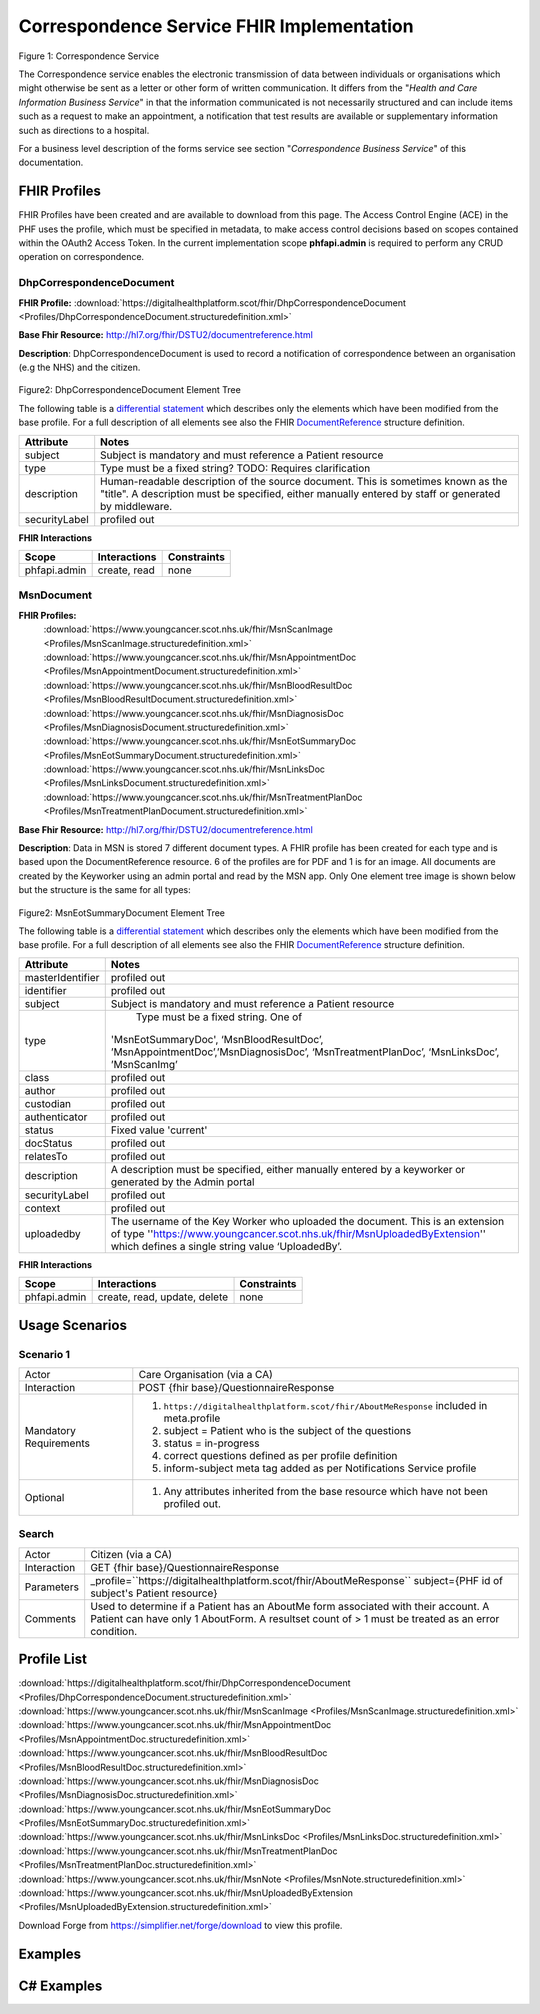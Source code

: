 Correspondence Service FHIR Implementation
==========================================

.. figure:: ../../img/CorrespondenceBusService.png
   :scale: 50 %
   :alt: Correspondence Service

Figure 1: Correspondence Service

The Correspondence service enables the electronic transmission of data between individuals or organisations which might otherwise be sent as a letter or other form of written communication. It differs from the "*Health and Care Information Business Service*" in that the information communicated is not necessarily structured and can include items such as a request to make an appointment, a notification that test results are available or supplementary information such as directions to a hospital.

For a business level description of the forms service see section "*Correspondence Business Service*" of this documentation.


FHIR Profiles
-------------

FHIR Profiles have been created and are available to download from this page. The
Access Control Engine (ACE) in the PHF uses the profile, which must be
specified in metadata, to make access control decisions based on scopes
contained within the OAuth2 Access Token. In the current implementation scope **phfapi.admin** 
is required to perform any CRUD operation on correspondence.

DhpCorrespondenceDocument
~~~~~~~~~~~~~~~~~~~~~~~~~

**FHIR Profile:** :download:`https://digitalhealthplatform.scot/fhir/DhpCorrespondenceDocument <Profiles/DhpCorrespondenceDocument.structuredefinition.xml>`

**Base Fhir Resource:** http://hl7.org/fhir/DSTU2/documentreference.html

**Description**: DhpCorrespondenceDocument is used to record a notification of correspondence between an organisation (e.g the NHS) and the citizen.

.. figure:: ../../img/DhpCorrespondenceDocument_forge.png
   :scale: 75 %
   :alt: DhpCorrespondenceDocument Element Tree

Figure2: DhpCorrespondenceDocument Element Tree

The following table is a `differential
statement <http://hl7.org/fhir/DSTU2/profiling.html#snapshot>`__ which
describes only the elements which have been modified from the base
profile. For a full description of all elements see also the FHIR
`DocumentReference <http://hl7.org/fhir/DSTU2/documentreference.html>`__ structure
definition.

+-----------------------------------+---------------------------------------------------------------------+
| **Attribute**                     | **Notes**                                                           |
+===================================+=====================================================================+
| subject                           | Subject is mandatory and must reference a Patient                   |
|                                   | resource                                                            |
+-----------------------------------+---------------------------------------------------------------------+
| type                              | Type must be a fixed string? TODO: Requires clarification           |
+-----------------------------------+---------------------------------------------------------------------+
| description                       | Human-readable description of the source document. This is sometimes|
|                                   | known as the "title". A description must be specified, either       |
|                                   | manually entered by staff or generated by middleware.               |
+-----------------------------------+---------------------------------------------------------------------+
| securityLabel                     | profiled out                                                        |
+-----------------------------------+---------------------------------------------------------------------+


**FHIR Interactions**

+-----------------------+-----------------------+-----------------------+
| **Scope**             | **Interactions**      | **Constraints**       |
+=======================+=======================+=======================+
| phfapi.admin          | create, read          | none                  |
+-----------------------+-----------------------+-----------------------+

MsnDocument
~~~~~~~~~~~~~~~~~~~~~~~~~

**FHIR Profiles:** 
   :download:`https://www.youngcancer.scot.nhs.uk/fhir/MsnScanImage <Profiles/MsnScanImage.structuredefinition.xml>`
   :download:`https://www.youngcancer.scot.nhs.uk/fhir/MsnAppointmentDoc <Profiles/MsnAppointmentDocument.structuredefinition.xml>`
   :download:`https://www.youngcancer.scot.nhs.uk/fhir/MsnBloodResultDoc <Profiles/MsnBloodResultDocument.structuredefinition.xml>`
   :download:`https://www.youngcancer.scot.nhs.uk/fhir/MsnDiagnosisDoc <Profiles/MsnDiagnosisDocument.structuredefinition.xml>`
   :download:`https://www.youngcancer.scot.nhs.uk/fhir/MsnEotSummaryDoc <Profiles/MsnEotSummaryDocument.structuredefinition.xml>`
   :download:`https://www.youngcancer.scot.nhs.uk/fhir/MsnLinksDoc <Profiles/MsnLinksDocument.structuredefinition.xml>`
   :download:`https://www.youngcancer.scot.nhs.uk/fhir/MsnTreatmentPlanDoc <Profiles/MsnTreatmentPlanDocument.structuredefinition.xml>`

**Base Fhir Resource:** http://hl7.org/fhir/DSTU2/documentreference.html

**Description**: Data in MSN is stored 7 different document types. A FHIR profile has been created for each type and is based upon the DocumentReference resource. 6 of the profiles are for PDF and 1 is for an image.
All documents are created by the Keyworker using an admin portal and read by the MSN app. Only One element tree image is shown below but the structure is the same for all types:


.. figure:: ../../img/MsnEotSummaryDocument_forge.png
   :scale: 75 %
   :alt: MsnEotSummaryDocument Element Tree

Figure2: MsnEotSummaryDocument Element Tree

The following table is a `differential
statement <http://hl7.org/fhir/DSTU2/profiling.html#snapshot>`__ which
describes only the elements which have been modified from the base
profile. For a full description of all elements see also the FHIR
`DocumentReference <http://hl7.org/fhir/DSTU2/documentreference.html>`__ structure
definition.

+-----------------------------------+---------------------------------------------------------------------+
| **Attribute**                     | **Notes**                                                           |
+===================================+=====================================================================+
| masterIdentifier                  | profiled out                                                        |
+-----------------------------------+---------------------------------------------------------------------+
| identifier                        | profiled out                                                        |
+-----------------------------------+---------------------------------------------------------------------+
| subject                           | Subject is mandatory and must reference a Patient                   |
|                                   | resource                                                            |
+-----------------------------------+---------------------------------------------------------------------+
| type                              | Type must be a fixed string. One of                                 |
|                                   |'MsnEotSummaryDoc', ‘MsnBloodResultDoc’,                             |
|                                   |’MsnAppointmentDoc’,’MsnDiagnosisDoc’,                               |
|                                   |‘MsnTreatmentPlanDoc’, ‘MsnLinksDoc’, ’MsnScanImg’                   |
|                                   |                                                                     |
+-----------------------------------+---------------------------------------------------------------------+
| class                             | profiled out                                                        |
+-----------------------------------+---------------------------------------------------------------------+
| author                            | profiled out                                                        |
+-----------------------------------+---------------------------------------------------------------------+
| custodian                         | profiled out                                                        |
+-----------------------------------+---------------------------------------------------------------------+
| authenticator                     | profiled out                                                        |
+-----------------------------------+---------------------------------------------------------------------+
| status                            | Fixed value 'current'                                               |
+-----------------------------------+---------------------------------------------------------------------+
| docStatus                         | profiled out                                                        |
+-----------------------------------+---------------------------------------------------------------------+
| relatesTo                         | profiled out                                                        |
+-----------------------------------+---------------------------------------------------------------------+
| description                       | A description must be specified, either manually                    |
|                                   | entered by a keyworker or generated by the Admin                    |
|                                   | portal                                                              |
+-----------------------------------+---------------------------------------------------------------------+
| securityLabel                     | profiled out                                                        |
+-----------------------------------+---------------------------------------------------------------------+
| context                           | profiled out                                                        |
+-----------------------------------+---------------------------------------------------------------------+
| uploadedby                        | The username of the Key Worker who uploaded the                     |
|                                   | document. This is an extension of type                              |
|                                   | ''https://www.youngcancer.scot.nhs.uk/fhir/MsnUploadedByExtension'' |
|                                   | which defines a single string value ‘UploadedBy’.                   |
|                                   |                                                                     |
+-----------------------------------+---------------------------------------------------------------------+


**FHIR Interactions**

+-----------------------+-----------------------+-----------------------+
| **Scope**             | **Interactions**      | **Constraints**       |
+=======================+=======================+=======================+
| phfapi.admin          | create, read, update, | none                  |
|                       | delete                |                       |
+-----------------------+-----------------------+-----------------------+

Usage Scenarios
---------------

Scenario 1
~~~~~~~~~~

+-----------------------------------+-----------------------------------------------------------------+
| Actor                             | Care Organisation (via a CA)                                    |
+-----------------------------------+-----------------------------------------------------------------+
| Interaction                       | POST {fhir base}/QuestionnaireResponse                          |
+-----------------------------------+-----------------------------------------------------------------+
| Mandatory Requirements            | 1) ``https://digitalhealthplatform.scot/fhir/AboutMeResponse``  | 
|                                   |    included in meta.profile                                     |
|                                   |                                                                 |
|                                   | 2) subject = Patient who is the subject of the questions        |
|                                   |                                                                 |
|                                   | 3) status = in-progress                                         |
|                                   |                                                                 |                                
|                                   | 4) correct questions defined as per profile definition          |
|                                   |                                                                 |
|                                   | 5) inform-subject meta tag added                                |
|                                   |    as per Notifications Service                                 |
|                                   |    profile                                                      |
+-----------------------------------+-----------------------------------------------------------------+
| Optional                          | 1) Any attributes inherited                                     |
|                                   |    from the base resource which                                 |
|                                   |    have not been profiled out.                                  |
+-----------------------------------+-----------------------------------------------------------------+

Search
~~~~~~

+-----------------------------------+-----------------------------------------------------------------------+
| Actor                             | Citizen (via a CA)                                                    |
+-----------------------------------+-----------------------------------------------------------------------+
| Interaction                       | GET {fhir base}/QuestionnaireResponse                                 |
+-----------------------------------+-----------------------------------------------------------------------+
| Parameters                        | _profile=``https://digitalhealthplatform.scot/fhir/AboutMeResponse``  |
|                                   | subject={PHF id of subject's Patient resource}                        |
+-----------------------------------+-----------------------------------------------------------------------+
| Comments                          | Used to determine if a Patient has an AboutMe form associated with    |
|                                   | their account. A Patient can have only 1 AboutForm. A resultset count |
|                                   | of > 1 must be treated as an error condition.                         |
|                                   |                                                                       |      
+-----------------------------------+-----------------------------------------------------------------------+

Profile List
------------

:download:`https://digitalhealthplatform.scot/fhir/DhpCorrespondenceDocument <Profiles/DhpCorrespondenceDocument.structuredefinition.xml>`
:download:`https://www.youngcancer.scot.nhs.uk/fhir/MsnScanImage <Profiles/MsnScanImage.structuredefinition.xml>`
:download:`https://www.youngcancer.scot.nhs.uk/fhir/MsnAppointmentDoc <Profiles/MsnAppointmentDoc.structuredefinition.xml>`
:download:`https://www.youngcancer.scot.nhs.uk/fhir/MsnBloodResultDoc <Profiles/MsnBloodResultDoc.structuredefinition.xml>`
:download:`https://www.youngcancer.scot.nhs.uk/fhir/MsnDiagnosisDoc <Profiles/MsnDiagnosisDoc.structuredefinition.xml>`
:download:`https://www.youngcancer.scot.nhs.uk/fhir/MsnEotSummaryDoc <Profiles/MsnEotSummaryDoc.structuredefinition.xml>`
:download:`https://www.youngcancer.scot.nhs.uk/fhir/MsnLinksDoc <Profiles/MsnLinksDoc.structuredefinition.xml>`
:download:`https://www.youngcancer.scot.nhs.uk/fhir/MsnTreatmentPlanDoc <Profiles/MsnTreatmentPlanDoc.structuredefinition.xml>`
:download:`https://www.youngcancer.scot.nhs.uk/fhir/MsnNote <Profiles/MsnNote.structuredefinition.xml>`
:download:`https://www.youngcancer.scot.nhs.uk/fhir/MsnUploadedByExtension <Profiles/MsnUploadedByExtension.structuredefinition.xml>`


Download Forge from https://simplifier.net/forge/download to view this profile.

Examples
----------------------


C# Examples
-------------------------


            
